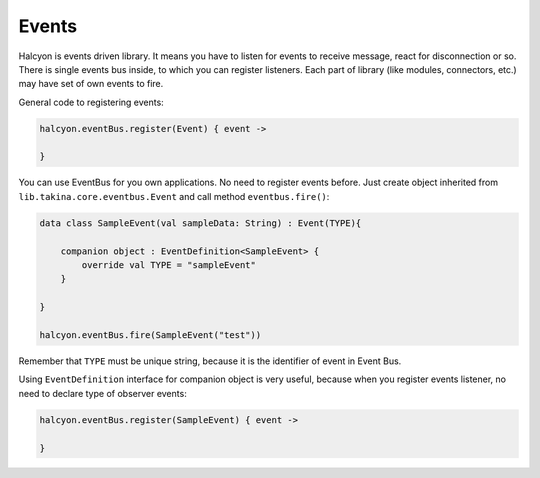 Events
======

Halcyon is events driven library. It means you have to listen for events
to receive message, react for disconnection or so. There is single
events bus inside, to which you can register listeners. Each part of
library (like modules, connectors, etc.) may have set of own events to
fire.

General code to registering events:

.. code:: kotlin

   halcyon.eventBus.register(Event) { event ->

   }

You can use EventBus for you own applications. No need to register
events before. Just create object inherited from
``lib.takina.core.eventbus.Event`` and call method
``eventbus.fire()``:

.. code:: kotlin

   data class SampleEvent(val sampleData: String) : Event(TYPE){

       companion object : EventDefinition<SampleEvent> {
           override val TYPE = "sampleEvent"
       }

   }

   halcyon.eventBus.fire(SampleEvent("test"))

Remember that ``TYPE`` must be unique string, because it is the identifier of event in Event Bus.


Using ``EventDefinition`` interface for companion object is very useful, because when you register events listener,
no need to declare type of observer events:

.. code:: kotlin

   halcyon.eventBus.register(SampleEvent) { event ->

   }

